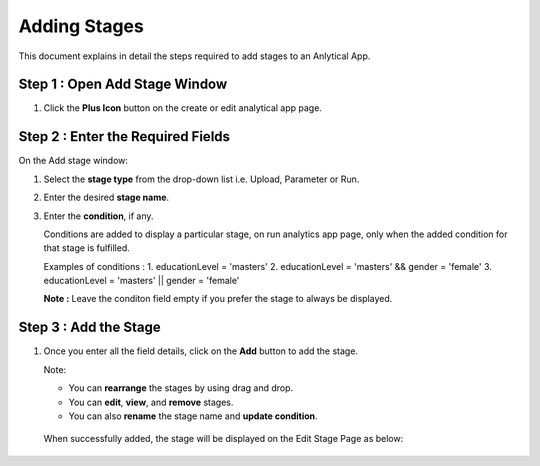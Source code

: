 Adding Stages
=============

This document explains in detail the steps required to add stages to an Anlytical App.

Step 1 : Open Add Stage Window
---------

#. Click the **Plus Icon** button on the create or edit analytical app page. 

   .. figure:: ../../../_assets/web-app/add-stages/add-stage.png
      :alt: web-app
      :width: 70%
      
Step 2 : Enter the Required Fields
---------

On the Add stage window:

#. Select the **stage type** from the drop-down list i.e. Upload, Parameter or Run.
#. Enter the desired **stage name**.
#. Enter the **condition**, if any. 

   Conditions are added to display a particular stage, on run analytics app page, only when the added condition for that stage is fulfilled.
   
   Examples of conditions : 1. educationLevel = 'masters' 2. educationLevel = 'masters' && gender = 'female' 3. educationLevel = 'masters' || gender = 'female' 

   **Note :** Leave the conditon field empty if you prefer the stage to always be displayed. 

   .. figure:: ../../../_assets/web-app/add-stages/enter-fields.png
      :alt: web-app
      :width: 40%
      
Step 3 : Add the Stage
-----------

#. Once you enter all the field details, click on the **Add** button to add the stage.
   
   Note: 
   
   - You can **rearrange** the stages by using drag and drop. 
   - You can **edit**, **view**, and **remove** stages.
   - You can also **rename** the stage name and **update condition**.

  When successfully added, the stage will be displayed on the Edit Stage Page as below:
 
  .. figure:: ../../../_assets/web-app/add-stages/save-stage.png
     :alt: web-app
     :width: 70%
